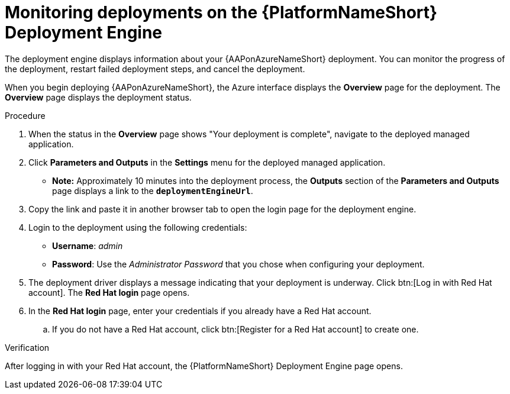 :_mod-docs-content-type: PROCEDURE

[id="azure-monitor-deployment-engine_{context}"]

= Monitoring deployments on the {PlatformNameShort} Deployment Engine

[role="_abstract"]

The deployment engine displays information about your {AAPonAzureNameShort} deployment.
You can monitor the progress of the deployment, restart failed deployment steps, and cancel the deployment.

When you begin deploying {AAPonAzureNameShort}, the Azure interface displays the *Overview* page for the deployment.
The *Overview* page displays the deployment status.

.Procedure

. When the status in the *Overview* page shows "Your deployment is complete", navigate to the deployed managed application.
. Click *Parameters and Outputs* in the *Settings* menu for the deployed managed application.
* *Note:* Approximately 10 minutes into the deployment process, the *Outputs* section of the *Parameters and Outputs* page displays a link to the *`deploymentEngineUrl`*.
. Copy the link and paste it in another browser tab to open the login page for the deployment engine.
. Login to the deployment using the following credentials:
  * *Username*: _admin_
  * *Password*: Use the _Administrator Password_ that you chose when configuring your deployment.
. The deployment driver displays a message indicating that your deployment is underway.
Click btn:[Log in with Red Hat account]. The **Red Hat login** page opens.
. In the **Red Hat login** page, enter your credentials if you already have a Red Hat account.
.. If you do not have a Red Hat account, click btn:[Register for a Red Hat account] to create one.

.Verification 

After logging in with your Red Hat account, the {PlatformNameShort} Deployment Engine page opens.
